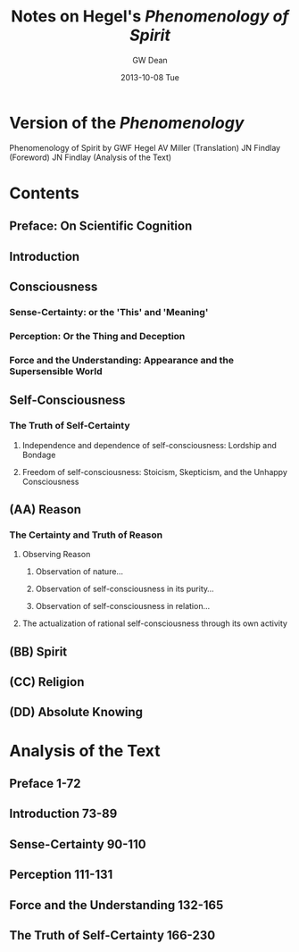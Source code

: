 #+TITLE:     Notes on Hegel's /Phenomenology of Spirit/
#+AUTHOR:    GW Dean
#+EMAIL:     greg@greg-Satellite-C855D
#+DATE:      2013-10-08 Tue
#+DESCRIPTION: 
#+KEYWORDS: 
#+LANGUAGE:  en
#+OPTIONS:   H:3 num:t toc:t \n:nil @:t ::t |:t ^:t -:t f:t *:t <:t
#+OPTIONS:   TeX:t LaTeX:nil skip:nil d:nil todo:t pri:nil tags:not-in-toc
#+INFOJS_OPT: view:nil toc:nil ltoc:t mouse:underline buttons:0 path:http://orgmode.org/org-info.js
#+EXPORT_SELECT_TAGS: export
#+EXPORT_EXCLUDE_TAGS: noexport
#+LINK_UP:   
#+LINK_HOME: 

* Version of the /Phenomenology/
Phenomenology of Spirit
by GWF Hegel
AV Miller (Translation)
JN Findlay (Foreword)
JN Findlay (Analysis of the Text)





* Contents
** Preface: On Scientific Cognition
** Introduction
** Consciousness
*** Sense-Certainty: or the 'This' and 'Meaning'
*** Perception: Or the Thing and Deception
*** Force and the Understanding: Appearance and the Supersensible World
** Self-Consciousness
*** The Truth of Self-Certainty
**** Independence and dependence of self-consciousness: Lordship and Bondage
**** Freedom of self-consciousness: Stoicism, Skepticism, and the Unhappy Consciousness
** (AA) Reason
*** The Certainty and Truth of Reason
**** Observing Reason
***** Observation of nature...
***** Observation of self-consciousness in its purity...
***** Observation of self-consciousness in relation...
**** The actualization of rational self-consciousness through its own activity
** (BB) Spirit
** (CC) Religion
** (DD) Absolute Knowing
* Analysis of the Text
** Preface 1-72
** Introduction 73-89
** Sense-Certainty 90-110
** Perception 111-131
** Force and the Understanding 132-165
** The Truth of Self-Certainty 166-230
